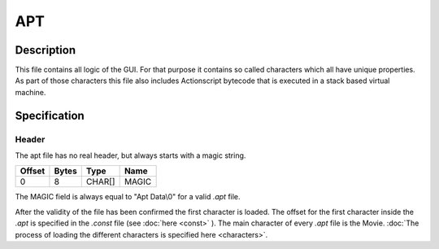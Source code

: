 APT
===

Description
-----------

This file contains all logic of the GUI. For that purpose it contains 
so called characters which all have unique properties. As part of those characters
this file also includes Actionscript bytecode that is executed in a stack based
virtual machine.

Specification
-------------

Header 
~~~~~~

The apt file has no real header, but always starts with a magic string.

======  =====  =======  ===========
Offset  Bytes  Type     Name
======  =====  =======  ===========
0       8      CHAR[]   MAGIC
======  =====  =======  ===========

The MAGIC field is always equal to "Apt Data\\0" for a valid `.apt` file.

After the validity of the file has been confirmed the first character is loaded.
The offset for the first character inside the `.apt` is specified in the `.const`
file (see :doc:`here <const>` ). The main character of every `.apt` file is the 
Movie. :doc:`The process of loading the different characters is specified here
<characters>`.